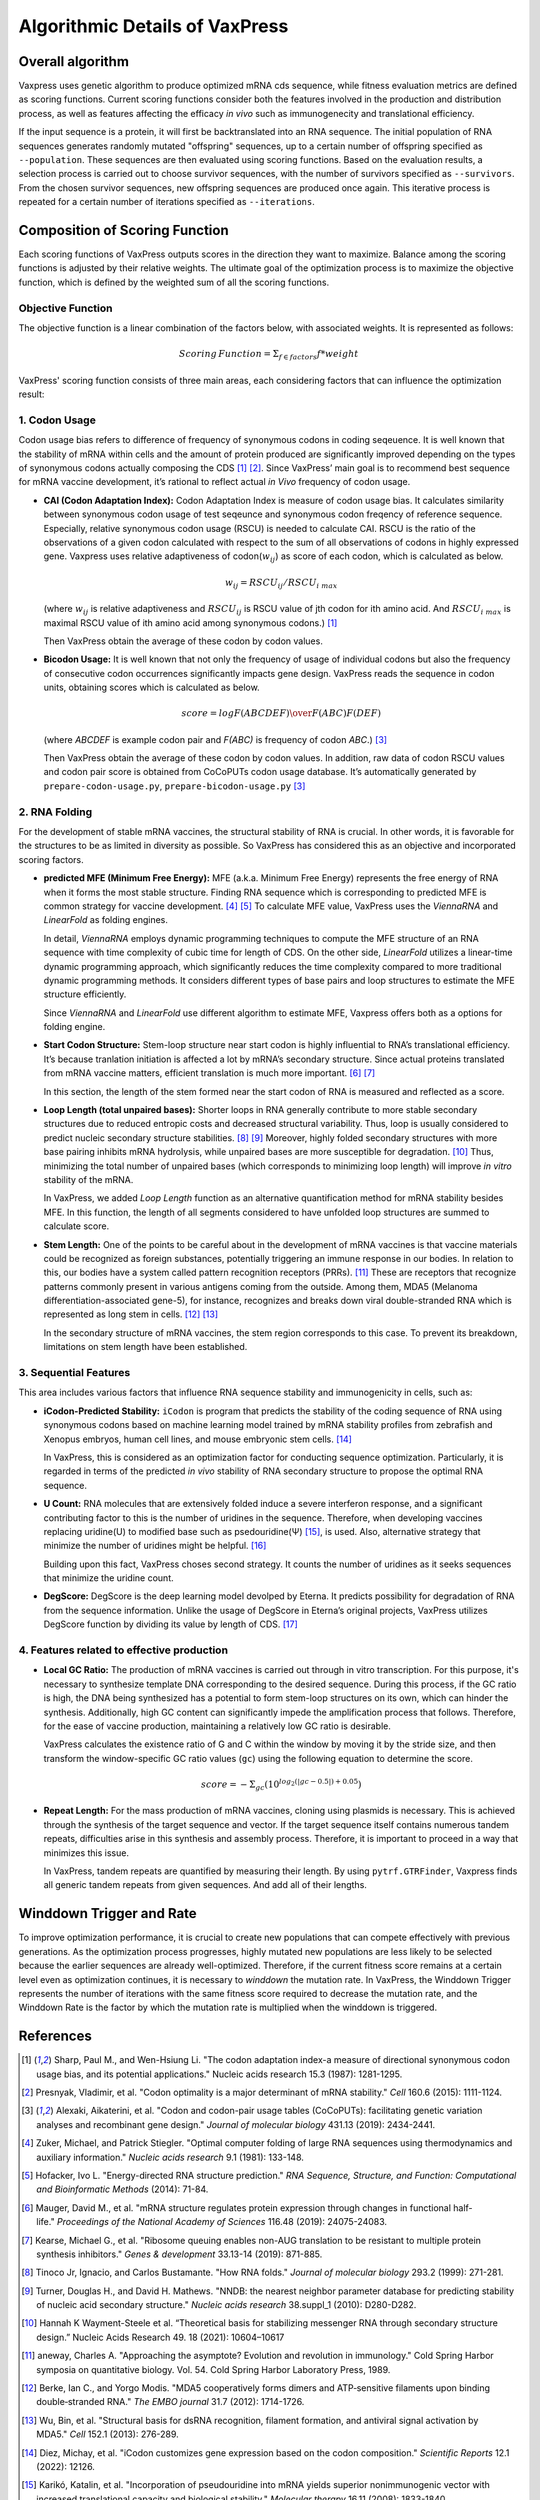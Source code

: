 Algorithmic Details of VaxPress
********************************

.. index:: Genetic Algorithm

--------------------
Overall algorithm
--------------------
Vaxpress uses genetic algorithm to produce optimized mRNA cds sequence, while fitness evaluation metrics are defined as scoring functions. Current scoring functions consider both the features involved in the production and distribution process, as well as features affecting the efficacy *in vivo* such as immunogenecity and translational efficiency.

If the input sequence is a protein, it will first be backtranslated into an RNA sequence.
The initial population of RNA sequences generates randomly mutated "offspring" sequences, 
up to a certain number of offspring specified as ``--population``. 
These sequences are then evaluated using scoring functions. 
Based on the evaluation results, a selection process is carried out to choose survivor sequences, with the number of survivors specified as ``--survivors``. 
From the chosen survivor sequences, new offspring sequences are produced once again. 
This iterative process is repeated for a certain number of iterations specified as ``--iterations``.

.. image:: _images/figure1.png
    :width: 400px
    :height: 450px
    :align: center
    :alt: Overview of the genetic algorithm used in vaxpress.


----------------------------------
Composition of Scoring Function
----------------------------------

Each scoring functions of VaxPress outputs scores in the direction they want to maximize. 
Balance among the scoring functions is adjusted by their relative weights. 
The ultimate goal of the optimization process is to maximize the objective function, which is defined by the weighted sum of all the scoring functions.

.. index:: Objective Function
.. index:: Scoring Function

====================
Objective Function
====================

The objective function is a linear combination of the factors below, with associated weights. It is represented as follows:

.. math:: Scoring \, Function =  \Sigma_{f \in factors} f*weight

VaxPress' scoring function consists of three main areas, each considering factors that can influence the optimization result:

.. index:: Codon Usage
.. index:: Bicodon Usage
.. index:: CAI(Codon Adaptation Index)

====================
1. Codon Usage
====================

Codon usage bias refers to difference of frequency of synonymous codons in coding seqeuence.
It is well known that the stability of mRNA within cells and the amount of protein produced are significantly improved depending on the types of synonymous codons actually composing the CDS [1]_ [2]_. 
Since VaxPress’ main goal is to recommend best sequence for mRNA vaccine development, it’s rational to reflect actual *in Vivo* frequency of codon usage. 

- **CAI (Codon Adaptation Index):** 
  Codon Adaptation Index is measure of codon usage bias. It calculates similarity between synonymous codon usage of test seqeunce and synonymous codon freqency of reference sequence. 
  Especially, relative synonymous codon usage (RSCU) is needed to calculate CAI. RSCU is the ratio of the observations of a given codon calculated with respect to the sum of all observations of codons in highly expressed gene. 
  Vaxpress uses relative adaptiveness of codon(:math:`w_{ij}`) as score of each codon, which is calculated as below.

  .. math:: w_{ij} = RSCU_{ij}/RSCU_{i\;max}

  (where :math:`w_{ij}` is relative adaptiveness and :math:`RSCU_{ij}` is RSCU value of jth codon for ith amino acid. And :math:`RSCU_{i\;max}` is maximal RSCU value of ith amino acid among synonymous codons.) [1]_

  Then VaxPress obtain the average of these codon by codon values.

- **Bicodon Usage:** 
  It is well known that not only the frequency of usage of individual codons but also the frequency of consecutive codon occurrences significantly impacts gene design. 
  VaxPress reads the sequence in codon units, obtaining scores which is calculated as below.

  .. math:: score = {log {F(ABCDEF) \over F(ABC)F(DEF)}}

  (where *ABCDEF* is example codon pair and *F(ABC)* is frequency of codon *ABC*.) [3]_

  Then VaxPress obtain the average of these codon by codon values. In addition, raw data of codon RSCU values and codon pair score is obtained from CoCoPUTs codon usage database. It’s automatically generated by ``prepare-codon-usage.py``,  ``prepare-bicodon-usage.py`` [3]_

.. image:: _images/bicodon.png
    :width: 500px
    :height: 350px
    :align: center
    :alt: bicodon usage.

.. index:: RNA Folding
.. index:: MFE(Minimum Free Energy)
.. index:: Start Codon Structure
.. index:: Loop Length
.. index:: Stem Length

====================
2. RNA Folding
====================

For the development of stable mRNA vaccines, the structural stability of RNA is crucial. 
In other words, it is favorable for the structures to be as limited in diversity as possible. 
So VaxPress has considered this as an objective and incorporated scoring factors. 

- **predicted MFE (Minimum Free Energy):** 
  MFE (a.k.a. Minimum Free Energy) represents the free energy of RNA when it forms the most stable structure. 
  Finding RNA sequence which is corresponding to predicted MFE is common strategy for vaccine development. [4]_ [5]_
  To calculate MFE value, VaxPress uses the *ViennaRNA* and *LinearFold* as folding engines. 

  In detail, *ViennaRNA* employs dynamic programming techniques to compute the MFE structure of an RNA sequence with time complexity of cubic time for length of CDS.
  On the other side, *LinearFold* utilizes a linear-time dynamic programming approach, which significantly reduces the time complexity compared to more traditional dynamic programming methods. 
  It considers different types of base pairs and loop structures to estimate the MFE structure efficiently.

  Since *ViennaRNA* and *LinearFold* use different algorithm to estimate MFE, Vaxpress offers both as a options for folding engine.

- **Start Codon Structure:**
  Stem-loop structure near start codon is highly influential to RNA’s translational efficiency. 
  It’s because tranlation initiation is affected a lot by mRNA’s secondary structure. 
  Since actual proteins translated from mRNA vaccine matters, efficient translation is much more important. [6]_ [7]_

  In this section, the length of the stem formed near the start codon of RNA is measured and reflected as a score.

- **Loop Length (total unpaired bases):** 
  Shorter loops in RNA generally contribute to more stable secondary structures due to reduced entropic costs and decreased structural variability. 
  Thus, loop is usually considered to predict nucleic secondary structure stabilities. [8]_ [9]_
  Moreover, highly folded secondary structures with more base pairing inhibits mRNA hydrolysis, while unpaired bases are more susceptible for degradation. [10]_
  Thus, minimizing the total number of unpaired bases (which corresponds to minimizing loop length) will improve *in vitro* stability of the mRNA. 
  
  In VaxPress, we added *Loop Length* function as an alternative quantification method for mRNA stability besides MFE.
  In this function, the length of all segments considered to have unfolded loop structures are summed to calculate score.

- **Stem Length:** 
  One of the points to be careful about in the development of mRNA vaccines is that vaccine materials could be recognized as foreign substances, potentially triggering an immune response in our bodies. 
  In relation to this, our bodies have a system called pattern recognition receptors (PRRs). [11]_
  These are receptors that recognize patterns commonly present in various antigens coming from the outside. 
  Among them, MDA5 (Melanoma differentiation-associated gene-5), for instance, recognizes and breaks down viral double-stranded RNA which is represented as long stem in cells. [12]_ [13]_

  In the secondary structure of mRNA vaccines, the stem region corresponds to this case. To prevent its breakdown, limitations on stem length have been established.

.. image:: _images/stem_loop.png
    :width: 700px
    :height: 300px
    :align: center
    :alt: stem-loop structure

.. index:: iCodon-Predicted Stability, U Count, DegScore

===========================
3. Sequential Features
===========================
This area includes various factors that influence RNA sequence stability and immunogenicity in cells, such as:

- **iCodon-Predicted Stability:** 
  ``iCodon`` is program that predicts the stability of the coding sequence of RNA using synonymous codons based on machine learning model trained by mRNA stability profiles from zebrafish and Xenopus embryos, human cell lines, and mouse embryonic stem cells. [14]_

  In VaxPress, this is considered as an optimization factor for conducting sequence optimization. 
  Particularly, it is regarded in terms of the predicted *in vivo* stability of RNA secondary structure to propose the optimal RNA sequence.

- **U Count:**
  RNA molecules that are extensively folded induce a severe interferon response, and a significant contributing factor to this is the number of uridines in the sequence. 
  Therefore, when developing vaccines replacing uridine(U) to modified base such as psedouridine(Ψ) [15]_, is used. Also, alternative strategy that minimize the number of uridines might be helpful. [16]_

  Building upon this fact, VaxPress choses second strategy. It counts the number of uridines as it seeks sequences that minimize the uridine count.

- **DegScore:**
  DegScore is the deep learning model devolped by Eterna. It predicts possibility for degradation of RNA from the sequence information.
  Unlike the usage of DegScore in Eterna’s original projects, VaxPress utilizes DegScore function by  dividing its value by length of CDS. [17]_

.. index:: Local GC Ratio, Repeat Length

==============================================
4. Features related to effective production
==============================================
- **Local GC Ratio:** 
  The production of mRNA vaccines is carried out through in vitro transcription. 
  For this purpose, it's necessary to synthesize template DNA corresponding to the desired sequence. 
  During this process, if the GC ratio is high, the DNA being synthesized has a potential to form stem-loop structures on its own, which can hinder the synthesis. 
  Additionally, high GC content can significantly impede the amplification process that follows. 
  Therefore, for the ease of vaccine production, maintaining a relatively low GC ratio is desirable.

  VaxPress calculates the existence ratio of G and C within the window by moving it by the stride size, 
  and then transform the window-specific GC ratio values (``gc``) using the following equation to determine the score.

  .. math:: score = -\Sigma_{gc}(10^{log_2(|gc-0.5|)+0.05})

- **Repeat Length:** 
  For the mass production of mRNA vaccines, cloning using plasmids is necessary. 
  This is achieved through the synthesis of the target sequence and vector. If the target sequence itself contains numerous tandem repeats, difficulties arise in this synthesis and assembly process. 
  Therefore, it is important to proceed in a way that minimizes this issue.

  In VaxPress, tandem repeats are quantified by measuring their length. 
  By using ``pytrf.GTRFinder``, Vaxpress finds all generic tandem repeats from given sequences. And add all of their lengths. 

.. index:: Winddown Trigger, Winddown Rate
.. _label_WinddownTR:

----------------------------
Winddown Trigger and Rate
----------------------------
To improve optimization performance, it is crucial to create new populations that can compete effectively with previous generations.
As the optimization process progresses, highly mutated new populations are less likely to be selected because the earlier sequences are already well-optimized.
Therefore, if the current fitness score remains at a certain level even as optimization continues, it is necessary to *winddown* the mutation rate.
In VaxPress, the Winddown Trigger represents the number of iterations with the same fitness score required to decrease the mutation rate, and the Winddown Rate is the factor by which the mutation rate is multiplied when the winddown is triggered.

-----------
References
-----------

.. [1] Sharp, Paul M., and Wen-Hsiung Li. "The codon adaptation index-a measure of directional synonymous codon usage bias, and its potential applications." Nucleic acids research 15.3 (1987): 1281-1295.
   
.. [2] Presnyak, Vladimir, et al. "Codon optimality is a major determinant of mRNA stability." *Cell* 160.6 (2015): 1111-1124.
   
.. [3] Alexaki, Aikaterini, et al. "Codon and codon-pair usage tables (CoCoPUTs): facilitating genetic variation analyses and recombinant gene design." *Journal of molecular biology* 431.13 (2019): 2434-2441.
   
.. [4] Zuker, Michael, and Patrick Stiegler. "Optimal computer folding of large RNA sequences using thermodynamics and auxiliary information." *Nucleic acids research* 9.1 (1981): 133-148.
   
.. [5] Hofacker, Ivo L. "Energy-directed RNA structure prediction." *RNA Sequence, Structure, and Function: Computational and Bioinformatic Methods* (2014): 71-84.
   
.. [6] Mauger, David M., et al. "mRNA structure regulates protein expression through changes in functional half-life." *Proceedings of the National Academy of Sciences* 116.48 (2019): 24075-24083.
   
.. [7] Kearse, Michael G., et al. "Ribosome queuing enables non-AUG translation to be resistant to multiple protein synthesis inhibitors." *Genes & development* 33.13-14 (2019): 871-885.
   
.. [8] Tinoco Jr, Ignacio, and Carlos Bustamante. "How RNA folds." *Journal of molecular biology* 293.2 (1999): 271-281.
   
.. [9]  Turner, Douglas H., and David H. Mathews. "NNDB: the nearest neighbor parameter database for predicting stability of nucleic acid secondary structure." *Nucleic acids research* 38.suppl_1 (2010): D280-D282.

.. [10] Hannah K Wayment-Steele et al. “Theoretical basis for stabilizing messenger RNA through secondary structure design.” Nucleic Acids Research 49. 18 (2021): 10604–10617

.. [11] aneway, Charles A. "Approaching the asymptote? Evolution and revolution in immunology." Cold Spring Harbor symposia on quantitative biology. Vol. 54. Cold Spring Harbor Laboratory Press, 1989.

.. [12] Berke, Ian C., and Yorgo Modis. "MDA5 cooperatively forms dimers and ATP‐sensitive filaments upon binding double‐stranded RNA." *The EMBO journal* 31.7 (2012): 1714-1726.
    
.. [13] Wu, Bin, et al. "Structural basis for dsRNA recognition, filament formation, and antiviral signal activation by MDA5." *Cell* 152.1 (2013): 276-289.
    
.. [14] Diez, Michay, et al. "iCodon customizes gene expression based on the codon composition." *Scientific Reports* 12.1 (2022): 12126.
    
.. [15] Karikó, Katalin, et al. "Incorporation of pseudouridine into mRNA yields superior nonimmunogenic vector with increased translational capacity and biological stability." *Molecular therapy* 16.11 (2008): 1833-1840.
    
.. [16] Vaidyanathan, Sriram, et al. "Uridine depletion and chemical modification increase Cas9 mRNA activity and reduce immunogenicity without HPLC purification." *Molecular Therapy-Nucleic Acids* 12 (2018): 530-542.

.. [17] Leppek, Kathrin, et al. "Combinatorial optimization of mRNA structure, stability, and translation for RNA-based therapeutics." Nature communications 13.1 (2022): 1536.